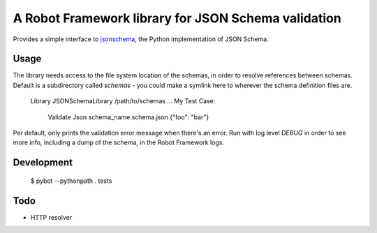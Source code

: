 ====================================================
A Robot Framework library for JSON Schema validation
====================================================

Provides a simple interface to `jsonschema`_, the Python implementation of JSON Schema. 

Usage 
-----

The library needs access to the file system location of the schemas, in order to resolve references
between schemas. Default is a subdirectory called `schemas` - you could make a symlink here to wherever
the schema definition files are.

  Library  JSONSchemaLibrary  /path/to/schemas
  ...
  My Test Case:
    Validate Json  schema_name.schema.json  {"foo": "bar"}

Per default, only prints the validation error message when there's an error.
Run with log level `DEBUG` in order to see more info, including a dump of the schema, in the Robot Framework logs. 

Development 
-----------

  $ pybot --pythonpath . tests

Todo
----

* HTTP resolver

.. _`jsonschema`: https://github.com/Julian/jsonschema


